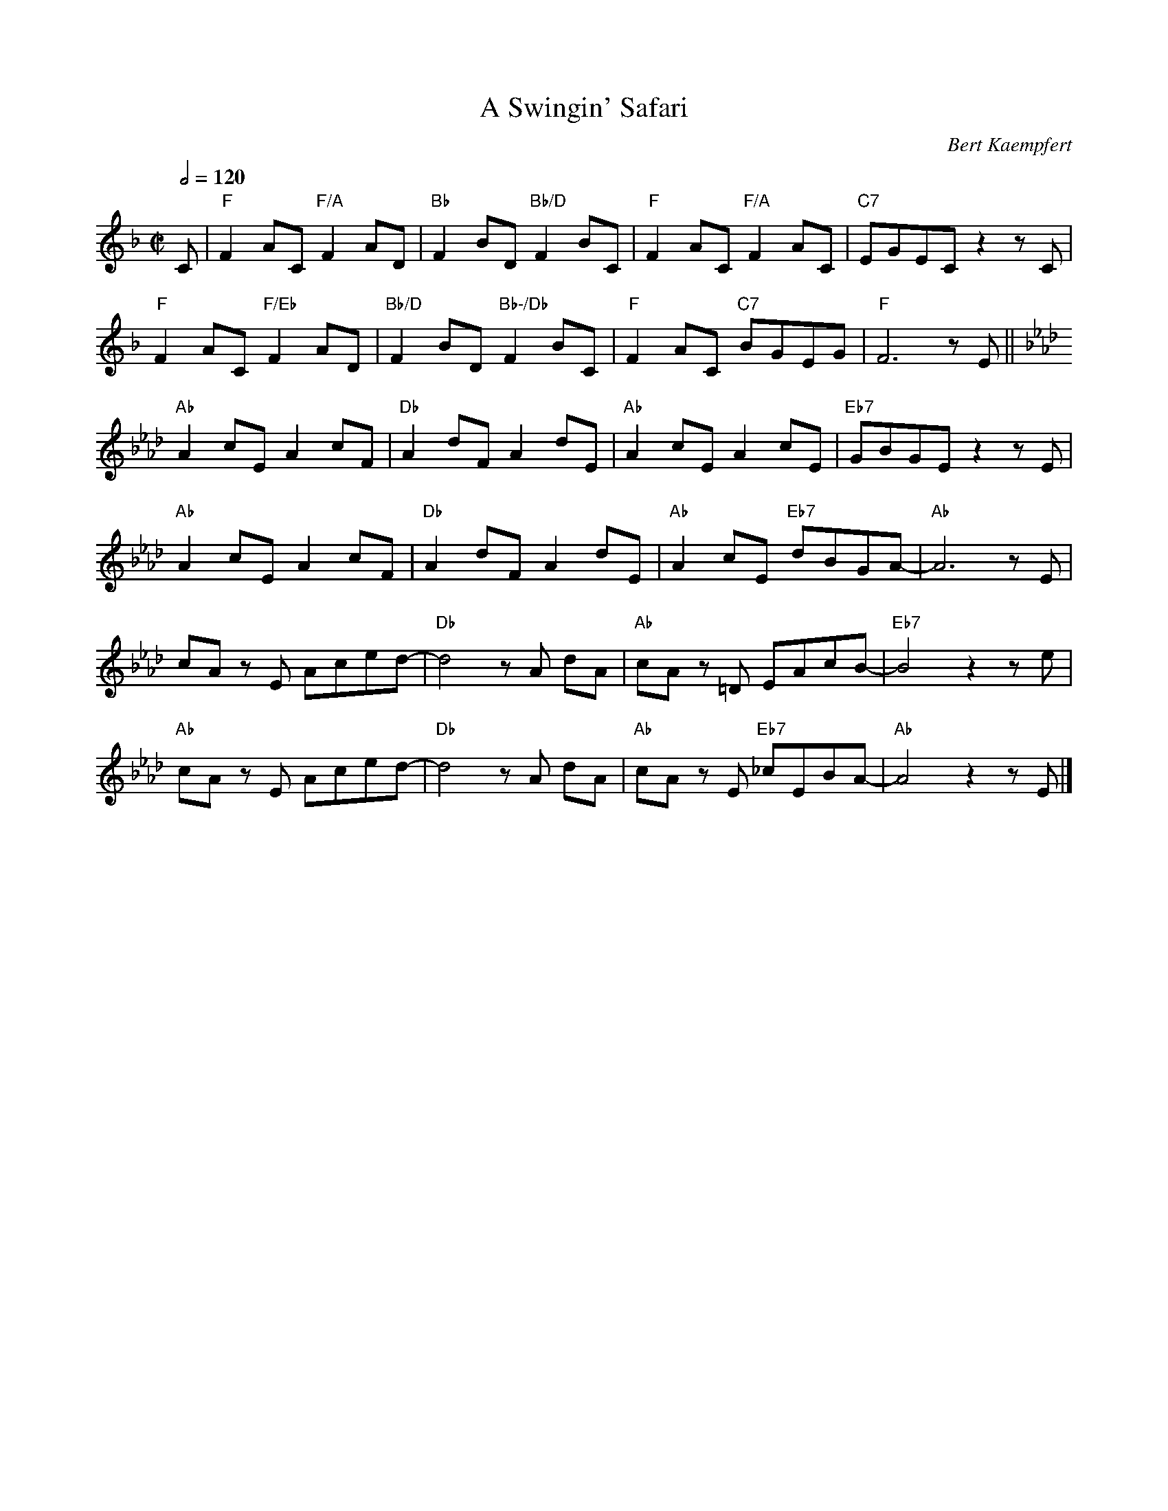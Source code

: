 X:1
T: A Swingin' Safari
N: Transposed
C: Bert Kaempfert
Z: https://musescore.com/user/39593079/scores/16035121
L:1/8
M:C|
Q:1/2=120
K:F
C|"F"F2 AC "F/A"F2 AD|"Bb"F2 BD "Bb/D"F2 BC|"F"F2 AC "F/A"F2 AC|"C7" EGEC z2 z C|
"F"F2 AC "F/Eb"F2 AD|"Bb/D"F2 BD "Bb-/Db"F2 BC|"F"F2 AC "C7"BGEG|"F"F6 z E||
[K:Ab]"Ab"A2 cE A2 cF|"Db"A2 dF A2 dE|"Ab"A2 cE A2 cE|"Eb7"GBGE z2 z E|
"Ab"A2 cE A2 cF|"Db"A2 dF A2 dE|"Ab"A2 cE "Eb7"dBGA-|"Ab"A6 z E|
cA z E Aced-|"Db"d4 z A dA|"Ab"cA z =D EAcB-|"Eb7"B4 z2 z e|
"Ab"cA zE Aced-|"Db"d4 zA dA|"Ab"cA zE "Eb7"_cEBA-|"Ab"A4 z2 zE|]

X:2
T: A Swingin' Safari
N: Original
C: Bert Kaempfert
Z: https://musescore.com/user/39593079/scores/16035121
L:1/8
M:C|
Q:1/2=120
K:C
G|"C"c2 eG "C/E"c2 eA|"F"c2 fA "F/A"c2 fG|"C"c2 eG "C/E"c2 eG|"G7" BdBG z2 z G|
"C"c2 eG "C/Bb"c2 eA|"F/A"c2 fA "F-/Ab"c2 fG|"C"c2 eG "G7"fdBd|"C"c6 z B||
[K:Eb]"Eb"e2 gB e2 gc|"Ab"e2 ac e2 aB|"Eb"e2 gB e2 gB|"Bb7"dfdB z2 z B|
"Eb"e2 gB e2 gc|"Ab"e2 ac e2 aB|"Eb"e2 gB "Bb7"afde-|"Eb"e6 z B|
ge z B egba-|"Ab"a4 z e ae|"Eb"ge z =A Begf-|"Bb7"f4 z2 z b|
"Eb"ge zB egba-|"Ab"a4 ze ae|"Eb"ge zB "Bb7"_gBfe-|"Eb"e4 z2 zB|]